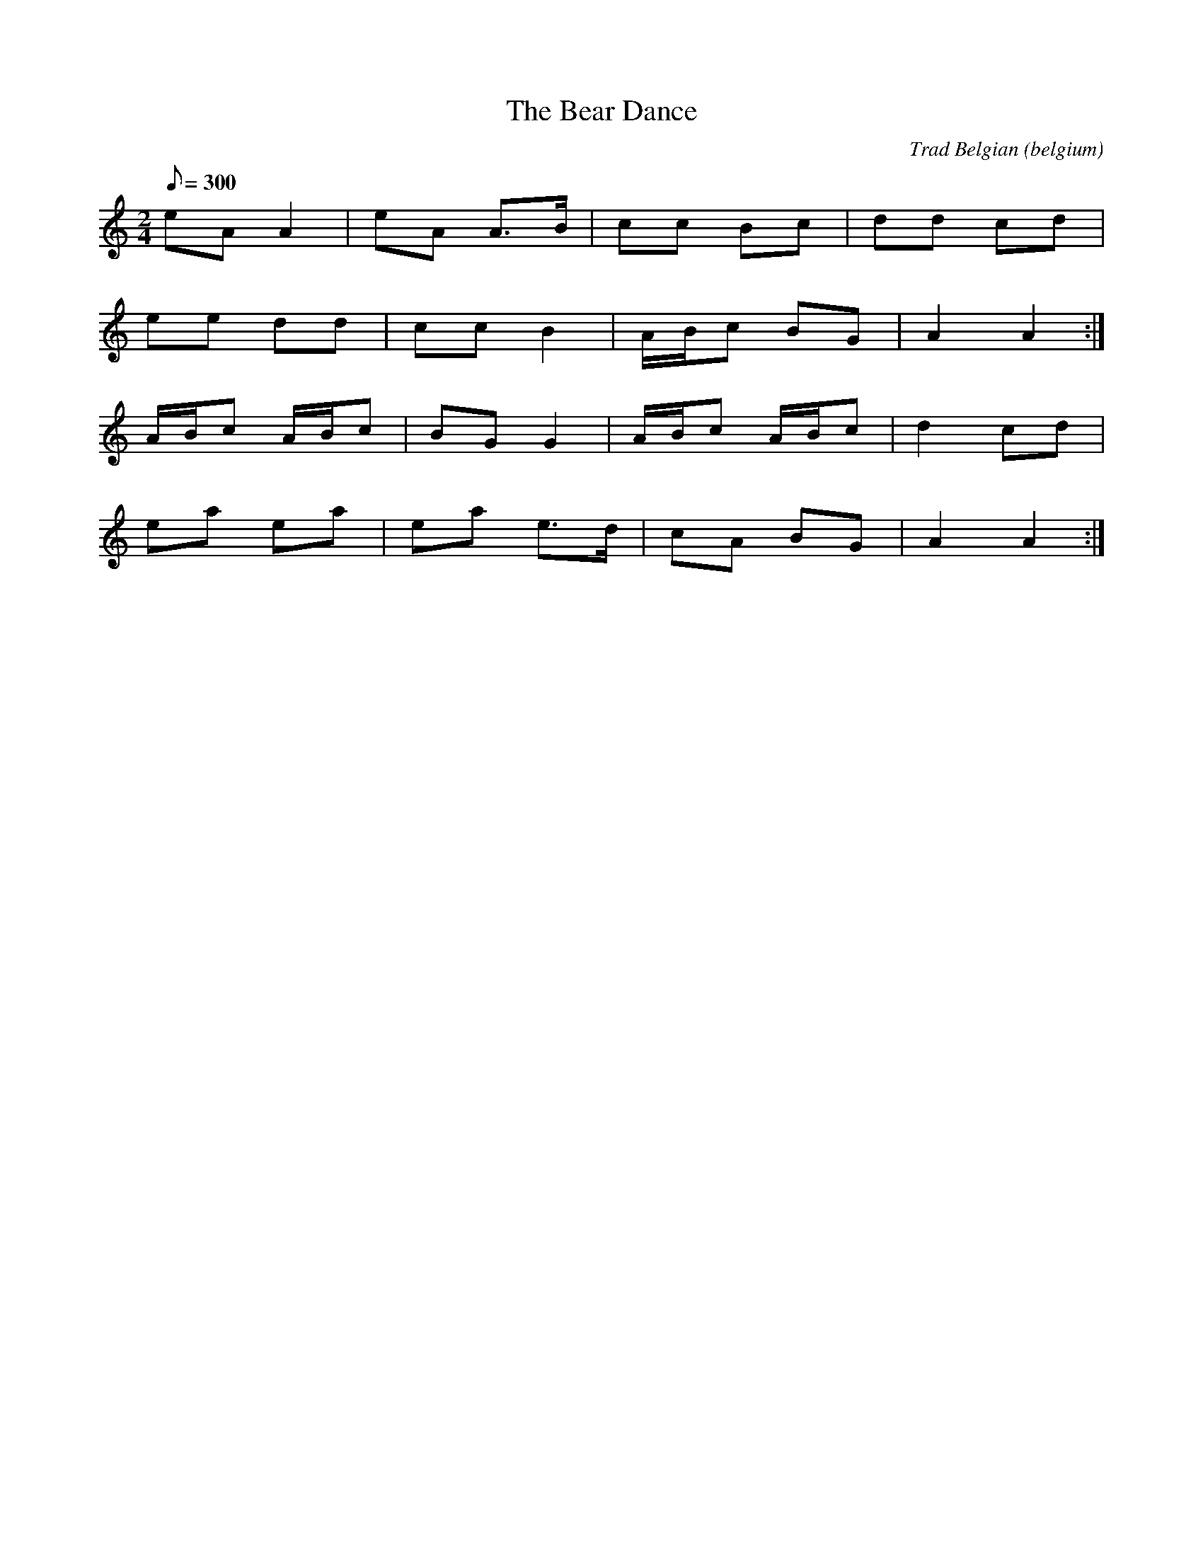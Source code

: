 X:13
T:The Bear Dance
O:belgium
M:2/4
L:1/8
Q:300
C:Trad Belgian
R:polka
K:Am
eA A2|eA A>B|cc Bc|dd cd|
ee dd|cc B2|A/2B/2c BG|A2 A2:|
A/2B/2c A/2B/2c|BG G2|A/2B/2c A/2B/2c|d2 cd|
ea ea|ea e>d|cA BG|A2 A2:|